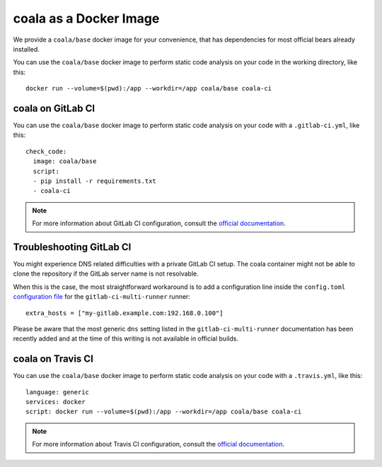 coala as a Docker Image
=======================

We provide a ``coala/base`` docker image for your convenience, that has
dependencies for most official bears already installed.

You can use the ``coala/base`` docker image to perform static code analysis
on your code in the working directory, like this:

::

    docker run --volume=$(pwd):/app --workdir=/app coala/base coala-ci

.. seealso::
  See also https://hub.docker.com/r/coala/base/.

coala on GitLab CI
------------------

You can use the ``coala/base`` docker image to perform static code analysis
on your code with a ``.gitlab-ci.yml``, like this:

::

    check_code:
      image: coala/base
      script:
      - pip install -r requirements.txt
      - coala-ci

.. note::

  For more information about GitLab CI configuration, consult the
  `official documentation <http://docs.gitlab.com/ce/ci/>`__.

Troubleshooting GitLab CI
-------------------------

You might experience DNS related difficulties with a private GitLab CI setup.
The coala container might not be able to clone the repository if the GitLab
server name is not resolvable.

When this is the case, the most straightforward workaround is to add a
configuration line inside the ``config.toml``
`configuration file <https://gitlab.com/gitlab-org/gitlab-ci-multi-runner/blob/master/docs/configuration/advanced-configuration.md>`__
for the ``gitlab-ci-multi-runner`` runner:

::

      extra_hosts = ["my-gitlab.example.com:192.168.0.100"]

Please be aware that the most generic ``dns`` setting listed in the
``gitlab-ci-multi-runner`` documentation has been recently added and at
the time of this writing is not available in official builds.

coala on Travis CI
------------------

You can use the ``coala/base`` docker image to perform static code analysis
on your code with a ``.travis.yml``, like this:

::

    language: generic
    services: docker
    script: docker run --volume=$(pwd):/app --workdir=/app coala/base coala-ci

.. note::

  For more information about Travis CI configuration, consult the
  `official documentation <https://docs.travis-ci.com/>`__.
